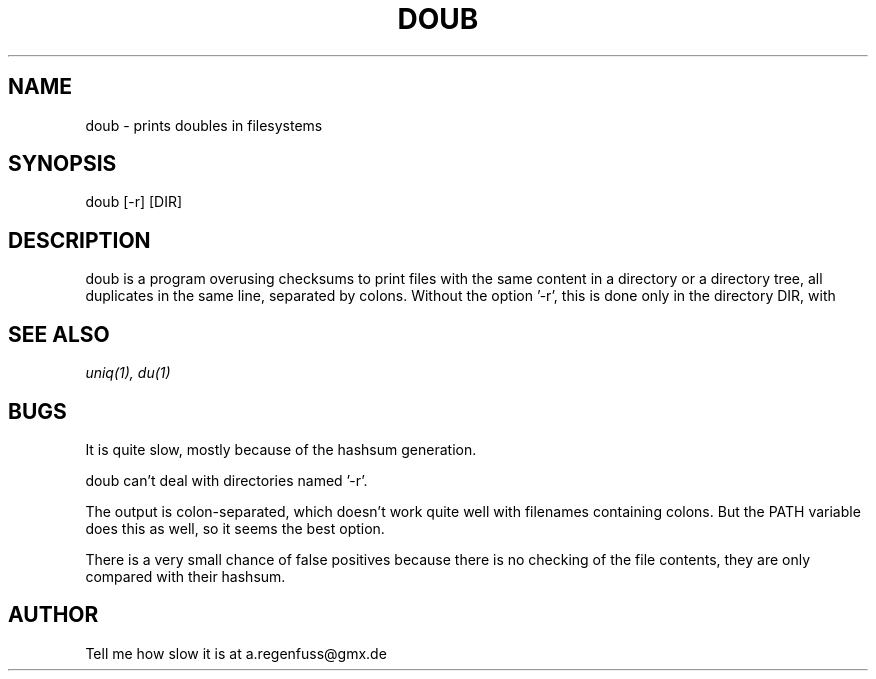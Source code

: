 .TH DOUB 1
.SH NAME
doub \- prints doubles in filesystems

.SH SYNOPSIS
doub [-r] [DIR]

.SH DESCRIPTION
doub is a program overusing checksums to print files with the same
content in a directory or a directory tree, all duplicates in the same
line, separated by colons.
Without the option '-r', this is done only in the directory DIR, with
'-r', this is done recursively in DIR.

.SH "SEE ALSO"
.IR uniq(1),
.IR du(1)

.SH BUGS
It is quite slow, mostly because of the hashsum generation.
.P
doub can't deal with directories named '-r'.
.P
The output is colon-separated, which doesn't work quite well with
filenames containing colons. But the PATH variable does this as well,
so it seems the best option.
.P
There is a very small chance of false positives because there is no
checking of the file contents, they are only compared with their
hashsum.

.SH AUTHOR
Tell me how slow it is at a.regenfuss@gmx.de
